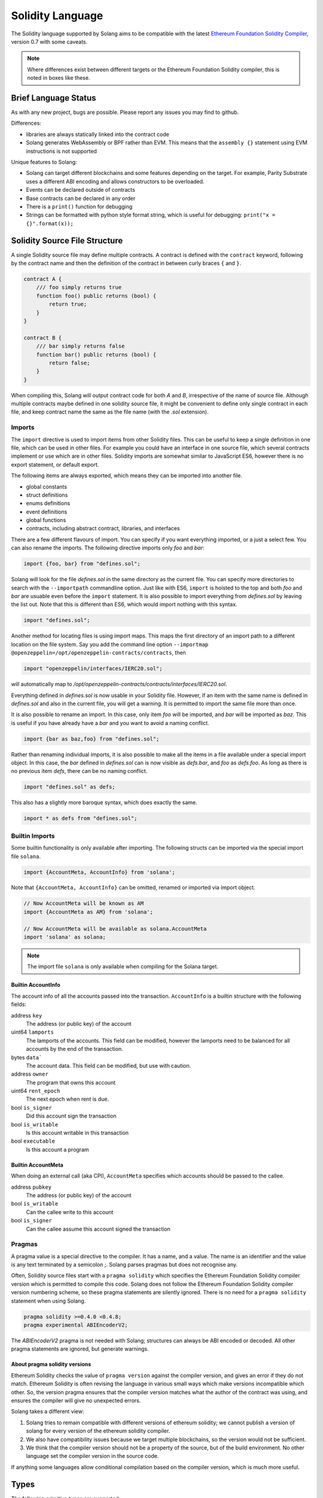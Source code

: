 .. _language:

Solidity Language
=================

The Solidity language supported by Solang aims to be compatible with the latest
`Ethereum Foundation Solidity Compiler <https://github.com/ethereum/solidity/>`_,
version 0.7 with some caveats.

.. note::

  Where differences exist between different targets or the Ethereum Foundation Solidity
  compiler, this is noted in boxes like these.

Brief Language Status
---------------------

As with any new project, bugs are possible. Please report any issues you may find to github.

Differences:

- libraries are always statically linked into the contract code
- Solang generates WebAssembly or BPF rather than EVM. This means that the ``assembly {}``
  statement using EVM instructions is not supported

Unique features to Solang:

- Solang can target different blockchains and some features depending on the target.
  For example, Parity Substrate uses a different ABI encoding and allows constructors
  to be overloaded.
- Events can be declared outside of contracts
- Base contracts can be declared in any order
- There is a ``print()`` function for debugging
- Strings can be formatted with python style format string, which is useful for debugging: ``print("x = {}".format(x));``

Solidity Source File Structure
------------------------------

A single Solidity source file may define multiple contracts. A contract is defined
with the ``contract`` keyword, following by the contract name and then the definition
of the contract in between curly braces ``{`` and ``}``.

.. code-block:: javascript

    contract A {
        /// foo simply returns true
        function foo() public returns (bool) {
            return true;
        }
    }

    contract B {
        /// bar simply returns false
        function bar() public returns (bool) {
            return false;
        }
    }

When compiling this, Solang will output contract code for both `A` and `B`, irrespective of
the name of source file. Although multiple contracts maybe defined in one solidity source
file, it might be convenient to define only single contract in each file, and keep contract
name the same as the file name (with the `.sol` extension).

Imports
_______

The ``import`` directive is used to import items from other Solidity files. This can be useful to
keep a single definition in one file, which can be used in other files. For example
you could have an interface in one source file, which several contracts implement or use
which are in other files. Solidity imports are somewhat similar to JavaScript ES6, however
there is no export statement, or default export.

The following items are always exported, which means they can be imported into
another file.

- global constants
- struct definitions
- enums definitions
- event definitions
- global functions
- contracts, including abstract contract, libraries, and interfaces

There are a few different flavours of import. You can specify if you want everything imported,
or a just a select few. You can also rename the imports. The following directive imports only
`foo` and `bar`:

.. code-block:: javascript

    import {foo, bar} from "defines.sol";

Solang will look for the file `defines.sol` in the same directory as the current file. You can specify
more directories to search with the ``--importpath`` commandline option.
Just like with ES6, ``import`` is hoisted to the top and both `foo` and `bar` are usuable
even before the ``import`` statement. It is also possible to import everything from
`defines.sol` by leaving the list out. Note that this is different than ES6, which would import nothing
with this syntax.

.. code-block:: javascript

    import "defines.sol";

Another method for locating files is using import maps. This maps the first directory
of an import path to a different location on the file system. Say you add
the command line option ``--importmap @openzeppelin=/opt/openzeppelin-contracts/contracts``, then

.. code-block:: javascript

    import "openzeppelin/interfaces/IERC20.sol";

will automatically map to `/opt/openzeppelin-contracts/contracts/interfaces/IERC20.sol`.

Everything defined in `defines.sol` is now usable in your Solidity file. However, if an item with the
same name is defined in `defines.sol` and also in the current file, you will get a warning. It is
permitted to import the same file more than once.

It is also possible to rename an import. In this case, only item `foo` will be imported, and `bar`
will be imported as `baz`. This is useful if you have already have a `bar` and you want to avoid
a naming conflict.

.. code-block:: javascript

    import {bar as baz,foo} from "defines.sol";

Rather than renaming individual imports, it is also possible to make all the items in a file
available under a special import object. In this case, the `bar` defined in `defines.sol` can is
now visible as `defs.bar`, and `foo` as `defs.foo`. As long as there is no previous item `defs`,
there can be no naming conflict.

.. code-block:: javascript

    import "defines.sol" as defs;

This also has a slightly more baroque syntax, which does exactly the same.

.. code-block:: javascript

    import * as defs from "defines.sol";

Builtin Imports
_______________

Some builtin functionality is only available after importing. The following structs
can be imported via the special import file ``solana``.

.. code-block:: javascript

    import {AccountMeta, AccountInfo} from 'solana';

Note that ``{AccountMeta, AccountInfo}`` can be omitted, renamed or imported via
import object.

.. code-block:: javascript

    // Now AccountMeta will be known as AM
    import {AccountMeta as AM} from 'solana';

    // Now AccountMeta will be available as solana.AccountMeta
    import 'solana' as solana;

.. note::

    The import file ``solana`` is only available when compiling for the Solana
    target.

.. _account_info:

Builtin AccountInfo
+++++++++++++++++++

The account info of all the accounts passed into the transaction. ``AccountInfo`` is a builtin
structure with the following fields:

address ``key``
    The address (or public key) of the account

uint64 ``lamports``
    The lamports of the accounts. This field can be modified, however the lamports need to be
    balanced for all accounts by the end of the transaction.

bytes ``data```
    The account data. This field can be modified, but use with caution.

address ``owner``
    The program that owns this account

uint64 ``rent_epoch``
    The next epoch when rent is due.

bool ``is_signer``
    Did this account sign the transaction

bool ``is_writable``
    Is this account writable in this transaction

bool ``executable``
    Is this account a program

.. _account_meta:

Builtin AccountMeta
+++++++++++++++++++

When doing an external call (aka CPI), ``AccountMeta`` specifies which accounts
should be passed to the callee.

address ``pubkey``
    The address (or public key) of the account

bool ``is_writable``
    Can the callee write to this account

bool ``is_signer``
    Can the callee assume this account signed the transaction


Pragmas
_______

A pragma value is a special directive to the compiler. It has a name, and a value. The name
is an identifier and the value is any text terminated by a semicolon `;`. Solang parses
pragmas but does not recognise any.

Often, Solidity source files start with a ``pragma solidity`` which specifies the Ethereum
Foundation Solidity compiler version which is permitted to compile this code. Solang does
not follow the Ethereum Foundation Solidity compiler version numbering scheme, so these
pragma statements are silently ignored. There is no need for a ``pragma solidity`` statement
when using Solang.

.. code-block:: javascript

    pragma solidity >=0.4.0 <0.4.8;
    pragma experimental ABIEncoderV2;

The `ABIEncoderV2` pragma is not needed with Solang; structures can always be ABI encoded or
decoded. All other pragma statements are ignored, but generate warnings.

About pragma solidity versions
++++++++++++++++++++++++++++++

Ethereum Solidity checks the value of ``pragma version`` against the compiler version, and
gives an error if they do not match. Ethereum Solidity is often revising the language
in various small ways which make versions incompatible which other. So, the
version pragma ensures that the compiler version matches what the author of the
contract was using, and ensures the compiler will give no unexpected errors.

Solang takes a different view:

#. Solang tries to remain compatible with different versions of ethereum solidity;
   we cannot publish a version of solang for every version of the ethereum solidity
   compiler.
#. We also have compatibility issues because we target multiple blockchains, so
   the version would not be sufficient.
#. We think that the compiler version should not be a property of the source,
   but of the build environment. No other language set the compiler version in
   the source code.

If anything some languages allow conditional compilation based on the compiler
version, which is much more useful.

Types
-----

The following primitive types are supported.

Boolean Type
____________

``bool``
  This represents a single value which can be either ``true`` or ``false``.

Integer Types
_____________

``uint``
  This represents a single unsigned integer of 256 bits wide. Values can be for example
  ``0``, ``102``, ``0xdeadcafe``, or ``1000_000_000_000_000``.

``uint64``, ``uint32``, ``uint16``, ``uint8``
  These represent shorter single unsigned integers of the given width. These widths are
  most efficient and should be used whenever possible.

``uintN``
  These represent shorter single unsigned integers of width ``N``. ``N`` can be anything
  between 8 and 256 bits and a multiple of 8, e.g. ``uint24``.

``int``
  This represents a single signed integer of 256 bits wide. Values can be for example
  ``-102``, ``0``, ``102`` or ``-0xdead_cafe``.

``int64``, ``int32``, ``int16``, ``int8``
  These represent shorter single signed integers of the given width. These widths are
  most efficient and should be used whenever possible.

``intN``
  These represent shorter single signed integers of width ``N``. ``N`` can be anything
  between 8 and 256 bits and a multiple of 8, e.g. ``int128``.

Underscores ``_`` are allowed in numbers, as long as the number does not start with
an underscore.  ``1_000`` is allowed but ``_1000`` is not. Similarly
``0xffff_0000`` is fine, but ``0x_f`` is not.

Scientific notation is supported, e.g. ``1e6`` is one million. Only integer values
are supported.

Assigning values which cannot fit into the type gives a compiler error. For example::

    uint8 foo = 300;

The largest value an ``uint8`` can hold is (2 :superscript:`8`) - 1 = 255. So, the compiler says:

.. code-block:: none

    literal 300 is too large to fit into type ‘uint8’

.. tip::

  When using integers, whenever possible use the ``int64``, ``int32`` or ``uint64``,
  ``uint32`` types.

  The Solidity language has its origins for the Ethereum Virtual Machine (EVM), which has
  support for 256 bit arithmetic. Most common CPUs like x86_64 do not implement arithmetic
  for such large types, and any EVM virtual machine implementation has to do bigint
  calculations, which are expensive.

  WebAssembly or BPF do not support this. As a result that Solang has to emulate larger types with
  many instructions, resulting in larger contract code and higher gas cost.

Fixed Length byte arrays
________________________

Solidity has a primitive type unique to the language. It is a fixed-length byte array of 1 to 32
bytes, declared with *bytes* followed by the array length, for example:
``bytes32``, ``bytes24``, ``bytes8``, or ``bytes1``. ``byte`` is an alias for ``byte1``, so
``byte`` is an array of 1 element. The arrays can be initialized with either a hex string ``hex"414243"``,
or a text string ``"ABC"``, or a hex value ``0x414243``.

.. code-block:: javascript

  bytes4 foo = "ABCD";
  bytes4 bar = hex"41_42_43_44";

The ascii value for ``A`` is 41 in hexadecimal. So, in this case, foo and bar
are initialized to the same value. Underscores are allowed in hex strings; they exist to aid
readability. If the string is shorter than the type, it is padded with zeros. For example:

.. code-block:: javascript

  bytes6 foo = "AB" "CD";
  bytes5 bar = hex"41";

String literals can be concatenated like they can in C or C++. Here the types are longer than
the initializers; this means they are padded at the end with zeros. foo will contain the following
bytes in hexadecimal ``41 42 43 44 00 00`` and bar will be ``41 00 00 00 00``.

These types can be used with all the bitwise operators, ``~``, ``|``, ``&``, ``^``, ``<<``, and
``>>``. When these operators are used, the type behaves like an unsigned integer type. In this case
think the type not as an array but as a long number. For example, it is possible to shift by one bit:

.. code-block:: javascript

  bytes2 foo = hex"0101" << 1;
  // foo is 02 02

Since this is an array type, it is possible to read array elements too. They are indexed from zero.
It is not permitted to set array elements; the value of a bytesN type can only be changed
by setting the entire array value.

.. code-block:: javascript

  bytes6 wake_code = "heotymeo";
  bytes1 second_letter = wake_code[1]; // second_letter is "e"

The length can be read using the ``.length`` member variable. Since this is a fixed size array, this
is always the length of the type itself.

.. code-block:: javascript

  bytes32 hash;
  assert(hash.length == 32);
  byte b;
  assert(b.length == 1);

Address and Address Payable Type
________________________________

The ``address`` type holds the address of an account. The length of an ``address`` type depends on
the target being compiled for. On ewasm, an address is 20 bytes. Solana and Substrate have an address
length of 32 bytes. The format of an address literal depends on what target you are building for. On ewasm,
ethereum addresses can be specified with a particular hexadecimal number.

.. code-block:: javascript

  address foo = 0xE9430d8C01C4E4Bb33E44fd7748942085D82fC91;

The hexadecimal string should be 40 hexadecimal characters, and not contain any underscores.
The capitalization, i.e. whether ``a`` to ``f`` values are capitalized, is important.
It is defined in
`EIP-55 <https://github.com/ethereum/EIPs/blob/master/EIPS/eip-55.md>`_. For example,
when compiling:

.. code-block:: javascript

  address foo = 0xe9430d8C01C4E4Bb33E44fd7748942085D82fC91;

Since the hexadecimal string is 40 characters without underscores, and the string does
not match the EIP-55 encoding, the compiler will refused to compile this. To make this
a regular hexadecimal number, not an address literal, add some leading zeros or some underscores.
In order to fix the address literal, copy the address literal from the compiler error message:

.. code-block:: none

  error: address literal has incorrect checksum, expected ‘0xE9430d8C01C4E4Bb33E44fd7748942085D82fC91’

Substrate or Solana addresses are base58 encoded, not hexadecimal. An address literal can be specified with
the special syntax ``address"<account>"``.

.. code-block:: javascript

    address foo = address"5GBWmgdFAMqm8ZgAHGobqDqX6tjLxJhv53ygjNtaaAn3sjeZ";

An address can be payable or not. An payable address can used with the
:ref:`.send() and .transfer() functions <send_transfer>`, and
:ref:`selfdestruct` function. A non-payable address or contract can be cast to an ``address payable``
using the ``payable()`` cast, like so:

.. code-block:: javascript

    address payable addr = payable(this);

``address`` cannot be used in any arithmetic or bitwise operations. However, it can be cast to and from
bytes types and integer types. The ``==`` and ``!=`` operators work for comparing two address types.

.. code-block:: javascript

  address foo = address(0);

.. note::
    The type name ``address payable`` cannot be used as a cast in the Ethereum Foundation Solidity compiler,
    and the cast should be declared ``payable`` instead. This is
    `apparently due to a limitation in their parser <https://github.com/ethereum/solidity/pull/4926#discussion_r216586365>`_.
    Solang's generated parser has no such limitation and allows ``address payable`` to be used as a cast,
    but allows ``payable`` to be used as a cast well, for compatibility reasons.

.. note::

    Substrate can be compiled with a different type for Address. If your substrate has a different
    length for address, you can specify ``--address-length`` on the command line.

Enums
_____

Solidity enums types need to have a definition which lists the possible values it can hold. An enum
has a type name, and a list of unique values. Enum types can used in public functions, but the value
is represented as a ``uint8`` in the ABI. Enum are limited to 256 values.

.. code-block:: javascript

  contract enum_example {
      enum Weekday { Monday, Tuesday, Wednesday, Thursday, Friday, Saturday, Sunday }

      function is_weekend(Weekday day) public pure returns (bool) {
          return (day == Weekday.Saturday || day == Weekday.Sunday);
      }
  }

An enum can be converted to and from integer, but this requires an explicit cast. The value of an enum
is numbered from 0, like in C and Rust.

If enum is declared in another contract, the type can be refered to with `contractname.typename`. The
individual enum values are `contractname.typename.value`. The enum declaration does not have to appear
in a contract, in which case it can be used without the contract name prefix.

.. code-block:: javascript

    enum planets { Mercury, Venus, Earth, Mars, Jupiter, Saturn, Uranus, Neptune }

    contract timeofday {
        enum time { Night, Day, Dawn, Dusk }
    }

    contract stargazing {
        function look_for(timeofday.time when) public returns (planets[]) {
            if (when == timeofday.time.Dawn || when == timeofday.time.Dusk) {
                planets[] x = new planets[](2);
                x[0] = planets.Mercury;
                x[1] = planets.Venus;
                return x;
            } else if (when == timeofday.time.Night) {
                planets[] x = new planets[](5);
                x[0] = planets.Mars;
                x[1] = planets.Jupiter;
                x[2] = planets.Saturn;
                x[3] = planets.Uranus;
                x[4] = planets.Neptune;
                return x;
            } else {
                planets[] x = new planets[](1);
                x[0] = planets.Earth;
                return x;
            }
        }
    }

Struct Type
___________

A struct is composite type of several other types. This is used to group related items together.

.. code-block:: javascript

  contract deck {
      enum suit { club, diamonds, hearts, spades }
      enum value { two, three, four, five, six, seven, eight, nine, ten, jack, queen, king, ace }
      struct card {
          value v;
          suit s;
      }

      function score(card c) public returns (uint32 score) {
          if (c.s == suit.hearts) {
              if (c.v == value.ace) {
                  score = 14;
              }
              if (c.v == value.king) {
                  score = 13;
              }
              if (c.v == value.queen) {
                  score = 12;
              }
              if (c.v == value.jack) {
                  score = 11;
              }
          }
          // all others score 0
      }
  }

A struct has one or more fields, each with a unique name. Structs can be function arguments and return
values. Structs can contain other structs. There is a struct literal syntax to create a struct with
all the fields set.

.. code-block:: javascript

  contract deck {
      enum suit { club, diamonds, hearts, spades }
      enum value { two, three, four, five, six, seven, eight, nine, ten, jack, queen, king, ace }
      struct card {
          value v;
          suit s;
      }

      card card1 = card(value.two, suit.club);
      card card2 = card({s: suit.club, v: value.two});

      // This function does a lot of copying
      function set_card1(card c) public returns (card previous) {
          previous = card1;
          card1 = c;
      }
  }

The two contract storage variables ``card1`` and ``card2`` have initializers using struct literals. Struct
literals can either set fields by their position, or field name. In either syntax, all the fields must
be specified. When specifying structs fields by position, the order of the fields must match with the
struct definition. When fields are specified by name, the order is not important.

Struct definitions from other contracts can be used, by referring to them with the `contractname.`
prefix. Struct definitions can appear outside of contract definitions, in which case they can be used
in any contract without the prefix.

.. code-block:: javascript

    struct user {
        string name;
        bool active;
    }

    contract auth {
        function authenticate(string name, db.users storage users) public returns (bool) {
            // ...
        }
    }

    contract db {
        struct users {
            user[] field1;
            int32 count;
        }
    }

The `users` struct contains an array of `user`, which is another struct. The `users` struct is
defined in contract `db`, and can be used in another contract with the type name `db.users`. Astute
readers may have noticed that the `db.users` struct is used before it is declared. In Solidity,
types can be always be used before their declaration, or before they are imported.

Structs can be contract storage variables. Structs in contract storage can be assigned to structs
in memory and vice versa, like in the *set_card1()* function. Copying structs between storage
and memory is expensive; code has to be generated for each field and executed.

- The function argument ``c`` has to ABI decoded (1 copy + decoding overhead)
- The ``card1`` has to load from contract storage (1 copy + contract storage overhead)
- The ``c`` has to be stored into contract storage (1 copy + contract storage overhead)
- The ``previous`` struct has to ABI encoded (1 copy + encoding overhead)

Note that struct variables are references. When contract struct variables or normal struct variables
are passed around, just the memory address or storage slot is passed around internally. This makes
it very cheap, but it does mean that if a called function modifies the struct, then this is
visible in the caller as well.

.. code-block:: javascript

  contract foo {
      struct bar {
          bytes32 f1;
          bytes32 f2;
          bytes32 f3;
          bytes32 f4;
      }

      function f(bar b) public {
          b.f4 = "foobar";
      }

      function example() public {
          bar bar1;

          // bar1 is passed by reference; just its pointer is passed
          f(bar1);

          assert(bar1.f4 == "foobar");
      }
  }

.. note::

  In the Ethereum Foundation Solidity compiler, you need to add ``pragma experimental ABIEncoderV2;``
  to use structs as return values or function arguments in public functions. The default ABI encoder
  of Solang can handle structs, so there is no need for this pragma. The Solang compiler ignores
  this pragma if present.

Fixed Length Arrays
___________________

Arrays can be declared by adding [length] to the type name, where length is a
constant expression. Any type can be made into an array, including arrays themselves (also
known as arrays of arrays). For example:

.. code-block:: javascript

    contract foo {
        /// In a vote with 11 voters, do the ayes have it?
        function f(bool[11] votes) public pure returns (bool) {
            uint32 i;
            uint32 ayes = 0;

            for (i=0; i<votes.length; i++) {
                if (votes[i]) {
                    ayes += 1;
                }
            }

            // votes.length is odd; integer truncation means that 11 / 2 = 5
            return ayes > votes.length / 2;
        }
    }

Note the length of the array can be read with the ``.length`` member. The length is readonly.
Arrays can be initialized with an array literal. For example:

.. code-block:: javascript

    contract primes {
        function primenumber(uint32 n) public pure returns (uint64) {
            uint64[10] primes = [ 2, 3, 5, 7, 11, 13, 17, 19, 23, 29 ];

            return primes[n];
        }
    }

Any array subscript which is out of bounds (either an negative array index, or an index past the
last element) will cause a runtime exception. In this example, calling ``primenumber(10)`` will
fail; the first prime number is indexed by 0, and the last by 9.

Arrays are passed by reference. If you modify the array in another function, those changes will
be reflected in the current function. For example:

.. code-block:: javascript

    contract reference {
        function set_2(int8[4] a) pure private {
            a[2] = 102;
        }

        function foo() private {
            int8[4] val = [ int8(1), 2, 3, 4 ];

            set_2(val);

            // val was passed by reference, so was modified
            assert(val[2] == 102);
        }
    }

.. note::

  In Solidity, an fixed array of 32 bytes (or smaller) can be declared as ``bytes32`` or
  ``uint8[32]``. In the Ethereum ABI encoding, an ``int8[32]`` is encoded using
  32 × 32 = 1024 bytes. This is because the Ethereum ABI encoding pads each primitive to
  32 bytes. However, since ``bytes32`` is a primitive in itself, this will only be 32
  bytes when ABI encoded.

  In Substrate, the `SCALE <https://substrate.dev/docs/en/knowledgebase/advanced/codec>`_
  encoding uses 32 bytes for both types.

Dynamic Length Arrays
_____________________

Dynamic length arrays are useful for when you do not know in advance how long your arrays
will need to be. They are declared by adding ``[]`` to your type. How they can be used depends
on whether they are contract storage variables or stored in memory.

Memory dynamic arrays must be allocated with ``new`` before they can be used. The ``new``
expression requires a single unsigned integer argument. The length can be read using
``length`` member variable. Once created, the length of the array cannot be changed.

.. code-block:: javascript

    contract dynamicarray {
        function test(uint32 size) public {
            int64[] memory a = new int64[](size);

            for (uint32 i = 0; i < size; i++) {
                a[i] = 1 << i;
            }

            assert(a.length == size);
        }
    }


.. note::

    There is experimental support for `push()` and `pop()` on memory arrays.

Storage dynamic memory arrays do not have to be allocated. By default, they have a
length of zero and elements can be added and removed using the ``push()`` and ``pop()``
methods.

.. code-block:: javascript

    contract s {
        int64[] a;

        function test() public {
            // push takes a single argument with the item to be added
            a.push(128);
            // push with no arguments adds 0
            a.push();
            // now we have two elements in our array, 128 and 0
            assert(a.length == 2);
            a[0] |= 64;
            // pop removes the last element
            a.pop();
            // you can assign the return value of pop
            int64 v = a.pop();
            assert(v == 192);
        }
    }

Calling the method ``pop()`` on an empty array is an error and contract execution will abort,
just like when you access an element beyond the end of an array.

``push()`` without any arguments returns a storage reference. This is only available for types
that support storage references (see below).

.. code-block:: javascript

    contract example {
        struct user {
            address who;
            uint32 hitcount;
        }
        s[] foo;

        function test() public {
            // foo.push() creates an empty entry and returns a reference to it
            user storage x = foo.push();

            x.who = address(1);
            x.hitcount = 1;
        }
    }

Depending on the array element, ``pop()`` can be costly. It has to first copy the element to
memory, and then clear storage.

String
______

Strings can be initialized with a string literal or a hex literal. Strings can be concatenated and
compared, and formatted using `.format()`; no other operations are allowed on strings.

.. code-block:: javascript

    contract example {
        function test1(string s) public returns (bool) {
            string str = "Hello, " + s + "!";

            return (str == "Hello, World!");
        }

        function test2(string s, int64 n) public returns (string res) {
            res = "Hello, {}! #{}".format(s, n);
        }
    }

Strings can be cast to `bytes`. This cast has no runtime cost, since both types use
the same underlying data structure.

.. note::

    The Ethereum Foundation Solidity compiler does not allow unicode characters in string literals,
    unless it is prefixed with unicode, e.g. ``unicode"€"`` . For compatibility, Solang also
    accepts the unicode prefix. Solang always allows unicode characters in strings.

Dynamic Length Bytes
____________________

The ``bytes`` datatype is a dynamic length array of bytes. It can be created with
the ``new`` operator, or from an string or hex initializer. Unlike the ``string`` type,
it is possible to index the ``bytes`` datatype like an array.

.. code-block:: javascript

    contract b {
        function test() public {
            bytes a = hex"0000_00fa";
            bytes b = new bytes(4);

            b[3] = hex"fa";

            assert(a == b);
        }
    }

If the ``bytes`` variable is a storage variable, there is a ``push()`` and ``pop()``
method available to add and remove bytes from the array. Array elements in a
memory ``bytes`` can be modified, but no elements can be removed or added, in other
words, ``push()`` and ``pop()`` are not available when ``bytes`` is stored in memory.

A ``string`` type can be cast to ``bytes``. This way, the string can be modified or
characters can be read. Note this will access the string by byte, not character, so
any non-ascii characters will need special handling.

An dynamic array of bytes can use the type ``bytes`` or ``byte[]``. The latter
stores each byte in an individual storage slot, while the former stores the
entire string in a single storage slot, when possible. Additionally a ``string``
can be cast to ``bytes`` but not to ``byte[]``.

Mappings
________

Mappings are a dictionary type, or associative arrays. Mappings have a number of
limitations:

- it has to be in contract storage, not memory
- they are not iterable
- the key cannot be a ``struct``, array, or another mapping.

Mappings are declared with ``mapping(keytype => valuetype)``, for example:

.. code-block:: javascript

    contract b {
        struct user {
            bool exists;
            address addr;
        }
        mapping(string => user) users;

        function add(string name, address addr) public {
            // assigning to a storage variable creates a reference
            user storage s = users[name];

            s.exists = true;
            s.addr = addr;
        }

        function get(string name) public view returns (bool, address) {
            // assigning to a memory variable creates a copy
            user s = users[name];

            return (s.exists, s.addr);
        }

        function rm(string name) public {
            delete users[name];
        }
    }

.. tip::

  When assigning multiple members in a struct in a mapping, it is better to create
  a storage variable as a reference to the struct, and then assign to the reference.
  The add() function above could have been written as:

  .. code-block:: javascript

    function add(string name, address addr) public {
        s[name].exists = true;
        s[name].addr = addr;
    }

  Here the storage slot for struct is calculated twice, which includes an expensive
  keccak256 calculation.

If you access a non-existing field on a mapping, all the fields will read as zero. So, it
is common practise to have a boolean field called ``exists``. Since mappings are not iterable,
it is not possible to do a ``delete`` on an mapping, but an entry can be deleted.

.. note::

  Solidity takes the keccak 256 hash of the key and the storage slot, and simply uses that
  to find the entry. There are no hash collision chains. This scheme is simple and avoids
  `"hash flooding" <https://www.securityweek.com/hash-table-collision-attacks-could-trigger-ddos-massive-scale>`_
  attacks where the attacker chooses data which hashes to the same hash
  collision chain, making the hash table very slow; it will behave like a linked list.

  In order to implement mappings in memory, a new scheme must be found which avoids this
  attack. Usually this is done with `SipHash <https://en.wikipedia.org/wiki/SipHash>`_, but
  this cannot be used in smart contracts since there is no place to store secrets. Collision
  chains are needed since memory has a much smaller address space than the 256 bit storage
  slots.

  Any suggestions for solving this are very welcome!

Contract Types
______________

In Solidity, other smart contracts can be called and created. So, there is a type to hold the
address of a contract. This is in fact simply the address of the contract, with some syntax
sugar for calling functions it.

A contract can be created with the new statement, followed by the name of the contract. The
arguments to the constructor must be provided.

.. code-block:: javascript

    contract child {
        function announce() public {
            print("Greetings from child contract");
        }
    }

    contract creator {
        function test() public {
            child c = new child();

            c.announce();
        }
    }

Since child does not have a constructor, no arguments are needed for the new statement. The variable
`c` of the contract `child` type, which simply holds its address. Functions can be called on
this type. The contract type can be cast to and from address, provided an explicit cast is used.

The expression ``this`` evaluates to the current contract, which can be cast to ``address`` or
``address payable``.

.. code-block:: javascript

    contract example {
        function get_address() public returns (address) {
            return address(this);
        }
    }

Function Types
______________

Function types are references to functions. You can use function types to pass functions
for callbacks, for example. Function types come in two flavours, ``internal`` and ``external``.
An internal function is a reference to a function in the same contract or one of its base contracts.
An external function is a reference to a public or external function on any contract.

When declaring a function type, you must specify the parameters types, return types, mutability,
and whether it is external or internal. The parameters or return types cannot have names.

.. code-block:: javascript

    contract ft {
        function test() public {
            // reference to an internal function with two argments, returning bool
            // with the default mutability (i.e. cannot be payable)
            function(int32, bool) internal returns (bool) x;

            // the local function func1 can be assigned to this type; mutability
            // can be more restrictive than the type.
            x = func1;

            // now you can call func1 via the x
            bool res = x(102, false);

            // reference to an internal function with no return values, must be pure
            function(int32 arg1, bool arg2) internal pure y;

            // Does not compile: wrong number of return types and mutability
            // is not compatible.
            y = func1;
        }

        function func1(int32 arg, bool arg2) view internal returns (bool) {
            return false;
        }
    }

If the ``internal`` or ``external`` keyword is omitted, the type defaults to internal.

Just like any other type, a function type can be a function argument, function return type, or a
contract storage variable. Internal function types cannot be used in public functions parameters or
return types.

An external function type is a reference to a function in a particular contract. It stores the address of
the contract, and the function selector. An internal function type only stores the function reference. When
assigning a value to an external function selector, the contract and function must be specified, by using
a function on particular contract instance.

.. code-block:: javascript

    contract ft {
        function test(paffling p) public {
            // this.callback can be used as an external function type value
            p.set_callback(this.callback);
        }

        function callback(int32 count, string foo) public {
            // ...
        }
    }

    contract paffling {
        // the first visibility "external" is for the function type, the second "internal" is
        // for the callback variables
        function(int32, string) external internal callback;

        function set_callback(function(int32, string) external c) public {
            callback = c;
        }

        function piffle() public {
            callback(1, "paffled");
        }
    }


Storage References
__________________

Parameters, return types, and variables can be declared storage references by adding
``storage`` after the type name. This means that the variable holds a references to a
particular contract storage variable.

.. code-block:: javascript

    contract felix {
        enum Felines { None, Lynx, Felis, Puma, Catopuma };
        Felines[100] group_a;
        Felines[100] group_b;


        function count_pumas(Felines[100] storage cats) private returns (uint32)
    {
            uint32 count = 0;
            uint32 i = 0;

            for (i = 0; i < cats.length; i++) {
                if (cats[i] == Felines.Puma) {
                    ++count;
                }
            }

            return count;
        }

        function all_pumas() public returns (uint32) {
            Felines[100] storage ref = group_a;

            uint32 total = count_pumas(ref);

            ref = group_b;

            total += count_pumas(ref);

            return total;
        }
    }

Functions which have either storage parameter or return types cannot be public; when a function
is called via the ABI encoder/decoder, it is not possible to pass references, just values.
However it is possible to use storage reference variables in public functions, as
demonstrated in function all_pumas().

User Defined Types
__________________

A user defined type is a new type which simply wraps an existing primitive type. First, a new type
is declared with the ``type`` syntax. The name of the type can now be used anywhere where a type
is used, for example in function arguments or return values.

.. code-block:: javascript

    type Value is uint128;

    function inc_and_wrap(int128 v) returns (Value) {
        return Value.wrap(v + 1);
    }

    function dec_and_unwrap(Value v) returns (uint128) {
        return Value.unwrap(v) - 1;
    }

Note that the wrapped value ``Value v`` cannot be used in any type of arithmetic or comparision. It needs to
be unwrapped before it can be used.

Expressions
-----------

Solidity resembles the C family of languages. Expressions can use the following operators.

Arithmetic operators
____________________

The binary operators ``-``, ``+``, ``*``, ``/``, ``%``, and ``**`` are supported, and also
in the assignment form ``-=``, ``+=``, ``*=``, ``/=``, and ``%=``. There is a
unary operator ``-``.

.. code-block:: javascript

 	uint32 fahrenheit = celcius * 9 / 5 + 32;

Parentheses can be used too, of course:

.. code-block:: javascript

 	uint32 celcius = (fahrenheit - 32) * 5 / 9;

Operators can also come in the assignment form.

.. code-block:: javascript

 	balance += 10;

The exponation (or power) can be used to multiply a number N times by itself, i.e.
x :superscript:`y`. This can only be done for unsigned types.

.. code-block:: javascript

  uint64 thousand = 1000;
  uint64 billion = thousand ** 3;

Overflow checking is limited to types of 64 bits and smaller, if the `--math-overflow` command
line argument is specified. No overflow checking is generated in `unchecked` blocks, like so:

.. code-block:: javascript

    contract foo {
        function f(int64 n) public {
            unchecked {
                int64 j = n - 1;
            }
        }
    }

.. warning::

  Overflow checking for types larger than ``int64`` (e.g. ``uint128``) is not implemented yet.

Bitwise operators
_________________

The ``|``, ``&``, ``^`` are supported, as are the shift operators ``<<``
and ``>>``. These are also available in the assignment form ``|=``, ``&=``,
``^=``, ``<<=``, and ``>>=``. Lastly there is a unary operator ``~`` to
invert all the bits in a value.

Logical operators
_________________

The logical operators ``||``, ``&&``, and ``!`` are supported. The ``||`` and ``&&``
short-circuit. For example:

.. code-block:: javascript

  bool foo = x > 0 || bar();

bar() will not be called if the left hand expression evaluates to true, i.e. x is greater
than 0. If x is 0, then bar() will be called and the result of the ``||`` will be
the return value of bar(). Similarly, the right hand expressions of ``&&`` will not be
evaluated if the left hand expression evaluates to ``false``; in this case, whatever
ever the outcome of the right hand expression, the ``&&`` will result in ``false``.

.. code-block:: javascript

  bool foo = x > 0 && bar();

Now ``bar()`` will only be called if x *is* greater than 0. If x is 0 then the ``&&``
will result in false, irrespective of what bar() would return, so bar() is not
called at all. The expression elides execution of the right hand side, which is also
called *short-circuit*.


Conditional operator
____________________

The ternary conditional operator ``? :`` is supported:

.. code-block:: javascript

  uint64 abs = foo > 0 ? foo : -foo;


Comparison operators
____________________

It is also possible to compare values. For, this the ``>=``, ``>``, ``==``, ``!=``, ``<``, and ``<=``
is supported. This is useful for conditionals.


The result of a comparison operator can be assigned to a bool. For example:

.. code-block:: javascript

 	bool even = (value % 2) == 0;

It is not allowed to assign an integer to a bool; an explicit comparision is needed to turn it into
a bool.

Increment and Decrement operators
_________________________________

The post-increment and pre-increment operators are implemented like you would expect. So, ``a++``
evaluates to the value of ``a`` before incrementing, and ``++a`` evaluates to value of ``a``
after incrementing.

this
____

The keyword ``this`` evaluates to the current contract. The type of this is the type of the
current contract. It can be cast to ``address`` or ``address payable`` using a cast.

.. code-block:: javascript

    contract kadowari {
        function nomi() public {
            kadowari c = this;
            address a = address(this);
        }
    }

Function calls made via this are function calls through the external call mechanism; i.e. they
have to serialize and deserialise the arguments and have the external call overhead. In addition,
this only works with public functions.

.. code-block:: javascript

    contract kadowari {
        function nomi() public {
            this.nokogiri(102);
        }

        function nokogiri(int a) public {
            // ...
        }
    }

type(..) operators
__________________

For integer values, the minimum and maximum values the types can hold are available using the
``type(...).min`` and ``type(...).max`` operators. For unsigned integers, ``type(..).min``
will always be 0.

.. code-block:: javascript

    contract example {
        int16 stored;

        function func(int x) public {
            if (x < type(int16).min || x > type(int16).max) {
                revert("value will not fit");
            }

            stored = int16(x);
        }
    }

The `EIP-165 <https://eips.ethereum.org/EIPS/eip-165>`_ interface value can be retrieved using the
syntax ``type(...).interfaceId``. This is only permitted on interfaces. The interfaceId is simply
an bitwise XOR of all function selectors in the interface. This makes it possible to uniquely identify
an interface at runtime, which can be used to write a `supportsInterface()` function as described
in the EIP.

The contract code for a contract, i.e. the binary WebAssembly or BPF, can be retrieved using the
``type(c).creationCode`` and ``type(c).runtimeCode`` fields, as ``bytes``. In Ethereum,
the constructor code is in the ``creationCode`` WebAssembly and all the functions are in
the ``runtimeCode`` WebAssembly or BPF. Parity Substrate has a single WebAssembly code for both,
so both fields will evaluate to the same value.

.. code-block:: javascript

    contract example {
        function test() public {
            bytes runtime = type(other).runtimeCode;
        }
    }

    contract other {
        bool foo;
    }

.. note::
    ``type().creationCode`` and ``type().runtimeCode`` are compile time constants.

    It is not possible to access the code for the current contract. If this were possible,
    then the contract code would need to contain itself as a constant array, which would
    result in an contract of infinite size.

Ether and time units
____________________

Any decimal numeric literal constant can have a unit denomination. For example
``10 minutes`` will evaluate to 600, i.e. the constant will be multiplied by the
multiplier listed below. The following units are available:

=========== =========================
Unit        Multiplier

``seconds`` 1
``minutes`` 60
``hours``   3600
``days``    86400
``weeks``   604800
``wei``     1
``szabo``   1_000_000_000_000
``finney``  1_000_000_000_000_000
``ether``   1_000_000_000_000_000_000
=========== =========================

Note that ``ether``, ``wei`` and the other Ethereum currency denominations are available when not
compiling for Ethereum, but they will produce warnings.

Casting
_______

Solidity is very strict about the sign of operations, and whether an assignment can truncate a
value. You can force the compiler to accept truncations or differences in sign by adding a cast.

Some examples:

.. code-block:: javascript

  function abs(int bar) public returns (int64) {
      if (bar > 0) {
          return bar;
      } else {
          return -bar;
      }
  }

The compiler will say:

.. code-block:: none

   implicit conversion would truncate from int256 to int64

Now you can work around this by adding a cast to the argument to return ``return int64(bar);``,
however it would be much nicer if the return value matched the argument. Instead, implement
multiple overloaded abs() functions, so that there is an ``abs()`` for each type.

It is allowed to cast from a ``bytes`` type to ``int`` or ``uint`` (or vice versa), only if the length
of the type is the same. This requires an explicit cast.

.. code-block:: javascript

  bytes4 selector = "ABCD";
  uint32 selector_as_uint = uint32(selector);

If the length also needs to change, then another cast is needed to adjust the length. Truncation and
extension is different for integers and bytes types. Integers pad zeros on the left when extending,
and truncate on the right. bytes pad on right when extending, and truncate on the left. For example:

.. code-block:: javascript

  bytes4 start = "ABCD";
  uint64 start1 = uint64(uint4(start));
  // first cast to int, then extend as int: start1 = 0x41424344
  uint64 start2 = uint64(bytes8(start));
  // first extend as bytes, then cast to int: start2 = 0x4142434400000000

A similar example for truncation:

.. code-block:: javascript

  uint64 start = 0xdead_cafe;
  bytes4 start1 = bytes4(uint32(start));
  // first truncate as int, then cast: start1 = hex"cafe"
  bytes4 start2 = bytes4(bytes8(start));
  // first cast, then truncate as bytes: start2 = hex"dead"

Since ``byte`` is array of one byte, a conversion from ``byte`` to ``uint8`` requires a cast.

Statements
----------

In functions, you can declare variables in code blocks. If the name is the same as
an existing function, enum type, or another variable, then the compiler will generate a
warning as the original item is no longer accessible.

.. code-block:: javascript

  contract test {
      uint foo = 102;
      uint bar;

      function foobar() private {
          // AVOID: this shadows the contract storage variable foo
          uint foo = 5;
      }
  }

Scoping rules apply as you would expect, so if you declare a variable in a block, then it is not
accessible outside that block. For example:

.. code-block:: javascript

   function foo() public {
      // new block is introduced with { and ends with }
      {
          uint a;

          a = 102;
      }

      // ERROR: a is out of scope
      uint b = a + 5;
  }

If statement
____________

Conditional execution of a block can be achieved using an ``if (condition) { }`` statement. The
condition must evaluate to a ``bool`` value.

.. code-block:: javascript

  function foo(uint32 n) private {
      if (n > 10) {
          // do something
      }

      // ERROR: unlike C integers can not be used as a condition
      if (n) {
            // ...
      }
  }

The statements enclosed by ``{`` and ``}`` (commonly known as a *block*) are executed only if
the condition evaluates to true.

While statement
_______________

Repeated execution of a block can be achieved using ``while``. It syntax is similar to ``if``,
however the block is repeatedly executed until the condition evaluates to false.
If the condition is not true on first execution, then the loop is never executed:

.. code-block:: javascript

  function foo(uint n) private {
      while (n >= 10) {
          n -= 9;
      }
  }

It is possible to terminate execution of the while statement by using the ``break`` statement.
Execution will continue to next statement in the function. Alternatively, ``continue`` will
cease execution of the block, but repeat the loop if the condition still holds:

.. code-block:: javascript

  function foo(uint n) private {
      while (n >= 10) {
          n--;

          if (n >= 100) {
              // do not execute the if statement below, but loop again
              continue;
          }

          if (bar(n)) {
              // cease execution of this while loop and jump to the "n = 102" statement
              break;
          }
      }

      n = 102;
  }

Do While statement
__________________

A ``do { ... } while (condition);`` statement is much like the ``while (condition) { ... }`` except
that the condition is evaluated after execution the block. This means that the block is executed
at least once, which is not true for ``while`` statements:

.. code-block:: javascript

  function foo(uint n) private {
      do {
          n--;

          if (n >= 100) {
              // do not execute the if statement below, but loop again
              continue;
          }

          if (bar(n)) {
              // cease execution of this while loop and jump to the "n = 102" statement
              break;
          }
      }
      while (n > 10);

      n = 102;
  }

For statements
______________

For loops are like ``while`` loops with added syntaxic sugar. To execute a loop, we often
need to declare a loop variable, set its initial variable, have a loop condition, and then
adjust the loop variable for the next loop iteration.

For example, to loop from 0 to 1000 by steps of 100:

.. code-block:: javascript

  function foo() private {
      for (uint i = 0; i <= 1000; i += 100) {
          // ...
      }
  }

The declaration ``uint i = 0`` can be omitted if no new variable needs to be declared, and
similarly the post increment ``i += 100`` can be omitted if not necessary. The loop condition
must evaluate to a boolean, or it can be omitted completely. If it is ommited the block must
contain a ``break`` or ``return`` statement, else execution will
repeat infinitely (or until all gas is spent):

.. code-block:: javascript

  function foo(uint n) private {
      // all three omitted
      for (;;) {
          // there must be a way out
          if (n == 0) {
              break;
          }
      }
  }

.. _destructuring:

Destructuring Statement
_______________________

The destructuring statement can be used for making function calls to functions that have
multiple return values. The list can contain either:

1. The name of an existing variable. The type must match the type of the return value.
2. A new variable declaration with a type. Again, the type must match the type of the return value.
3. Empty; this return value is ignored and not accessible.

.. code-block:: javascript

    contract destructure {
        function func() internal returns (bool, int32, string) {
            return (true, 5, "abcd")
        }

        function test() public {
            string s;
            (bool b, , s) = func();
        }
    }

The right hand side may also be a list of expressions. This type can be useful for swapping
values, for example.

.. code-block:: javascript

    function test() public {
        (int32 a, int32 b, int32 c) = (1, 2, 3);

        (b, , a) = (a, 5, b);
    }

The right hand side of an destructure may contain the ternary conditional operator. The number
of elements in both sides of the conditional must match the left hand side of the destructure statement.

.. code-block:: javascript

    function test(bool cond) public {
        (int32 a, int32 b, int32 c) = cond ? (1, 2, 3) : (4, 5, 6)
    }


.. _try-catch:

Try Catch Statement
___________________

Sometimes execution gets reverted due to a ``revert()`` or ``require()``. These types of problems
usually cause the entire transaction to be aborted. However, it is possible to catch
some of these problems and continue execution.

This is only possible for contract instantiation through new, and external function calls.
An internal function cannot be called from a try catch statement. Not all problems can be handled,
for example, out of gas cannot be caught. The ``revert()`` and ``require()`` builtins may
be passed a reason code, which can be inspected using the ``catch Error(string)`` syntax.

.. code-block:: javascript

    contract aborting {
        constructor() {
            revert("bar");
        }
    }

    contract runner {
        function test() public {
            try new aborting() returns (aborting a) {
                // new succeeded; a holds the a reference to the new contract
            }
            catch Error(string x) {
                if (x == "bar") {
                    // "bar" revert or require was executed
                }
            }
            catch (bytes raw) {
                // if no error string could decoding, we end up here with the raw data
            }
        }
    }

The same statement can be used for calling external functions. The ``returns (...)``
part must match the return types for the function. If no name is provided, that
return value is not accessible.

.. code-block:: javascript

    contract aborting {
        function abort() public returns (int32, bool) {
            revert("bar");
        }
    }

    contract runner {
        function test() public {
            aborting abort = new aborting();

            try abort.abort() returns (int32 a, bool b) {
                // call succeeded; return values are in a and b
            }
            catch Error(string x) {
                if (x == "bar") {
                    // "bar" reason code was provided through revert() or require()
                }
            }
            catch (bytes raw) {
                // if no error string could decoding, we end up here with the raw data
            }
        }
    }

There is an alternate syntax which avoids the abi decoding by leaving the `catch Error(…)` out.
This might be useful when no error string is expected, and will generate shorter code.

.. code-block:: javascript

    contract aborting {
        function abort() public returns (int32, bool) {
            revert("bar");
        }
    }

    contract runner {
        function test() public {
            aborting abort = new aborting();

            try new abort.abort() returns (int32 a, bool b) {
                // call succeeded; return values are in a and b
            }
            catch (bytes raw) {
                // call failed with raw error in raw
            }
        }
    }


Functions
---------

A function can be declared inside a contract, in which case it has access to the contracts
contract storage variables, other contract functions etc. Functions can be also be declared outside
a contract.

.. code-block:: javascript

    /// get_initial_bound is called from the constructor
    function get_initial_bound() returns (uint value) {
        value = 102;
    }

    contact foo {
        uint bound = get_initial_bound();

        /** set bound for get with bound */
        function set_bound(uint _bound) public {
            bound = _bound;
        }

        /// Clamp a value within a bound.
        /// The bound can be set with set_bound().
        function get_with_bound(uint value) view public return (uint) {
            if (value < bound) {
                return value;
            } else {
                return bound;
            }
        }
    }

Function can have any number of arguments. Function arguments may have names;
if they do not have names then they cannot be used in the function body, but they will
be present in the public interface.

The return values may have names as demonstrated in the get_initial_bound() function.
When at all of the return values have a name, then the return statement is no
longer required at the end of a function body. In stead of returning the values
which are provided in the return statement, the values of the return variables at the end
of the function is returned. It is still possible to explicitly return some values
with a return statement.

Functions which are declared ``public`` will be present in the ABI and are callable
externally. If a function is declared ``private`` then it is not callable externally,
but it can be called from within the contract. If a function is defined outside a
contract, then it cannot have a visibility specifier (e.g. ``public``).

Any DocComment before a function will be include in the ABI. Currently only Substrate
supports documentation in the ABI.

Arguments passing and return values
___________________________________

Function arguments can be passed either by position or by name. When they are called
by name, arguments can be in any order. However, functions with anonymous arguments
(arguments without name) cannot be called this way.

.. code-block:: javascript

    contract foo {
        function bar(uint32 x, bool y) public returns (uint32) {
            if (y) {
                return 2;
            }

            return 3;
        }

        function test() public {
            uint32 a = bar(102, false);
            a = bar({ y: true, x: 302 });
        }
    }

If the function has a single return value, this can be assigned to a variable. If
the function has multiple return values, these can be assigned using the :ref:`destructuring`
assignment statement:

.. code-block:: javascript

    contract foo {
        function bar1(uint32 x, bool y) public returns (address, byte32) {
            return (address(3), hex"01020304");
        }

        function bar2(uint32 x, bool y) public returns (bool) {
            return !y;
        }

        function test() public {
            (address f1, bytes32 f2) = bar1(102, false);
            bool f3 = bar2({x: 255, y: true})
        }
    }

It is also possible to call functions on other contracts, which is also known as calling
external functions. The called function must be declared public.
Calling external functions requires ABI encoding the arguments, and ABI decoding the
return values. This much more costly than an internal function call.

.. code-block:: javascript

    contract foo {
        function bar1(uint32 x, bool y) public returns (address, byte32) {
            return (address(3), hex"01020304");
        }

        function bar2(uint32 x, bool y) public returns (bool) {
            return !y;
        }
    }

    contract bar {
        function test(foo f) public {
            (address f1, bytes32 f2) = f.bar1(102, false);
            bool f3 = f.bar2({x: 255, y: true})
        }
    }

The syntax for calling external call is the same as the external call, except for
that it must be done on a contract type variable. Any error in an external call can
be handled with :ref:`try-catch`.

Internal calls and externals calls
___________________________________

An internal function call is executed by the current contract. This
is much more efficient than an external call, which requires the
address of the contract to call, whose arguments must be *abi encoded* (also known
as serialization). Then, the runtime must set up the VM for the called contract
(the callee), decode the arguments, and encode return values. Lastly,
the first contract (the caller) must decode return values.

A method call done on a contract type will always be an external call.
Note that ``this`` returns the current contract, so ``this.foo()`` will do an
external call, which is much more expensive than ``foo()``.

Passing accounts with external calls on Solana
______________________________________________

The Solana runtime allows you the specify the accounts to be passed for an
external call. This is specified in an array of the struct ``AccountMeta``,
see the section on :ref:`account_meta`.

.. code-block:: javascript

    import {AccountMeta} from 'solana';

    contract SplToken {
        address constant tokenProgramId = address"TokenkegQfeZyiNwAJbNbGKPFXCWuBvf9Ss623VQ5DA";
        address constant SYSVAR_RENT_PUBKEY = address"SysvarRent111111111111111111111111111111111";

        struct InitializeMintInstruction {
            uint8 instruction;
            uint8 decimals;
            address mintAuthority;
            uint8 freezeAuthorityOption;
            address freezeAuthority;
        }

        function create_mint_with_freezeauthority(uint8 decimals, address mintAuthority, address freezeAuthority) public {
            InitializeMintInstruction instr = InitializeMintInstruction({
                instruction: 0,
                decimals: decimals,
                mintAuthority: mintAuthority,
                freezeAuthorityOption: 1,
                freezeAuthority: freezeAuthority
            });

            AccountMeta[2] metas = [
                AccountMeta({pubkey: instr.mintAuthority, is_writable: true, is_signer: false}),
                AccountMeta({pubkey: SYSVAR_RENT_PUBKEY, is_writable: false, is_signer: false})
            ];

            tokenProgramId.call{accounts: metas}(instr);
        }
    }

If ``{accounts}`` is not specified, then all account are passed.

Passing value and gas with external calls
_________________________________________

For external calls, value can be sent along with the call. The callee must be
``payable``. Likewise, a gas limit can be set.

.. code-block:: javascript

    contract foo {
        function bar() public {
            other o = new other();

            o.feh{value: 102, gas: 5000}(102);
        }
    }

    contract other {
        function feh(uint32 x) public payable {
            // ...
        }
    }

.. note::
    The gas cannot be set on Solana for external calls.


State mutability
________________

Some functions only read contract storage (also known as *state*), and others may write
contract storage. Functions that do not write state can be executed off-chain. Off-chain
execution is faster, does not require write access, and does not need any balance.

Functions that do not write state come in two flavours: ``view`` and ``pure``. ``pure``
functions may not read state, and ``view`` functions that do read state.

Functions that do write state come in two flavours: ``payable`` and non-payable, the
default. Functions that are not intended to receive any value, should not be marked
``payable``. The compiler will check that every call does not included any value, and
there are runtime checks as well, which cause the function to be reverted if value is
sent.

A constructor can be marked ``payable``, in which case value can be passed with the
constructor.

.. note::
    If value is sent to a non-payable function on Parity Substrate, the call will be
    reverted. However there is no refund performed, so value will remain with the callee.

    ``payable`` on constructors is not enforced on Parity Substrate. Funds are needed
    for storage rent and there is a minimum deposit needed for the contract. As a result,
    constructors always receive value on Parity Substrate.

Function overloading
____________________

Multiple functions with the same name can be declared, as long as the arguments are
different in at least one of two ways:

- The number of arguments must be different
- The type of at least one of the arguments is different

A function cannot be overloaded by changing the return types or number of returned
values. Here is an example of an overloaded function:

.. code-block:: javascript

  contract shape {
      int64 bar;

      function abs(int val) public returns (int) {
          if (val >= 0) {
              return val;
          } else {
              return -val;
          }
      }

      function abs(int64 val) public returns (int64) {
          if (val >= 0) {
              return val;
          } else {
              return -val;
          }
      }

      function foo(int64 x) public {
          bar = abs(x);
      }
  }

In the function foo, abs() is called with an ``int64`` so the second implementation
of the function abs() is called.

Function Modifiers
__________________

Function modifiers are used to check pre-conditions or post-conditions for a function call. First a
new modifier must be declared which looks much like a function, but uses the ``modifier``
keyword rather than ``function``.

.. code-block:: javascript

    contract example {
        address owner;

        modifier only_owner() {
            require(msg.sender == owner);
            _;
            // insert post conditions here
        }

        function foo() only_owner public {
            // ...
        }
    }

The function `foo` can only be run by the owner of the contract, else the ``require()`` in its
modifier will fail. The special symbol ``_;`` will be replaced by body of the function. In fact,
if you specify ``_;`` twice, the function will execute twice, which might not be a good idea.

A modifier cannot have visibility (e.g. ``public``) or mutability (e.g. ``view``) specified,
since a modifier is never externally callable. Modifiers can only be used by attaching them
to functions.

A modifier can have arguments, just like regular functions. Here if the price is less
than 50, `foo()` itself will never be executed, and execution will return to the caller with
nothing done since ``_;`` is not reached in the modifier and as result foo() is never
executed.

.. code-block:: javascript

    contract example {
        modifier check_price(int64 price) {
            if (price >= 50) {
                _;
            }
        }

        function foo(int64 price) check_price(price) public {
            // ...
        }
    }

Multiple modifiers can be applied to single function. The modifiers are executed in the
order of the modifiers specified on the function declaration. Execution will continue to the next modifier
when the ``_;`` is reached. In
this example, the `only_owner` modifier is run first, and if that reaches ``_;``, then
`check_price` is executed. The body of function `foo()` is only reached once `check_price()`
reaches ``_;``.

.. code-block:: javascript

    contract example {
        address owner;

        // a modifier with no arguments does not need "()" in its declaration
        modifier only_owner {
            require(msg.sender == owner);
            _;
        }

        modifier check_price(int64 price) {
            if (price >= 50) {
                _;
            }
        }

        function foo(int64 price) only_owner check_price(price) public {
            // ...
        }
    }

Modifiers can be inherited or declared ``virtual`` in a base contract and then overriden, exactly like
functions can be.

.. code-block:: javascript

    contract base {
        address owner;

        modifier only_owner {
            require(msg.sender == owner);
            _;
        }

        modifier check_price(int64 price) virtual {
            if (price >= 10) {
                _;
            }
        }
    }

    contract example is base {
        modifier check_price(int64 price) override {
            if (price >= 50) {
                _;
            }
        }

        function foo(int64 price) only_owner check_price(price) public {
            // ...
        }
    }


Calling an external function using ``call()``
_____________________________________________

If you call a function on a contract, then the function selector and any arguments
are ABI encoded for you, and any return values are decoded. Sometimes it is useful
to call a function without abi encoding the arguments.

You can call a contract directly by using the ``call()`` method on the address type.
This takes a single argument, which should be the ABI encoded arguments. The return
values are a ``boolean`` which indicates success if true, and the ABI encoded
return value in ``bytes``.

.. code-block:: javascript

    contract a {
        function test() public {
            b v = new b();

            // the following four lines are equivalent to "uint32 res = v.foo(3,5);"

            // Note that the signature is only hashed and not parsed. So, ensure that the
            // arguments are of the correct type.
            bytes data = abi.encodeWithSignature("foo(uint32,uint32)", uint32(3), uint32(5));

            (bool success, bytes rawresult) = address(v).call(data);

            assert(success == true);

            uint32 res = abi.decode(rawresult, (uint32));

            assert(res == 8);
        }
    }

    contract b {
        function foo(uint32 a, uint32 b) public returns (uint32) {
            return a + b;
        }
    }

Any value or gas limit can be specified for the external call. Note that no check is done to see
if the called function is ``payable``, since the compiler does not know what function you are
calling.

.. code-block:: javascript

    function test(address foo, bytes rawcalldata) public {
        (bool success, bytes rawresult) = foo.call{value: 102, gas: 1000}(rawcalldata);
    }

.. note::

    ewasm also supports ``staticcall()`` and ``delegatecall()`` on the address type. These
    call types are not supported on Parity Substrate.

fallback() and receive() function
_________________________________

When a function is called externally, either via an transaction or when one contract
call a function on another contract, the correct function is dispatched based on the
function selector in the raw encoded ABI call data. If there is no match, the call
reverts, unless there is a ``fallback()`` or ``receive()`` function defined.

If the call comes with value, then ``receive()`` is executed, otherwise ``fallback()``
is executed. This made clear in the declarations; ``receive()`` must be declared
``payable``, and ``fallback()`` must not be declared ``payable``. If a call is made
with value and no ``receive()`` function is defined, then the call reverts, likewise if
call is made without value and no ``fallback()`` is defined, then the call also reverts.

Both functions must be declared ``external``.

.. code-block:: javascript

    contract test {
        int32 bar;

        function foo(uint32 x) public {
            bar = x;
        }

        fallback() external {
            // execute if function selector does not match "foo(uint32)" and no value sent
        }

        receive() payable external {
            // execute if function selector does not match "foo(uint32)" and value sent
        }
    }

Constants
---------

Constants can be declared at the global level or at the contract level, just like contract
storage variables. They do not use any contract storage and cannot be modified.
The variable must have an initializer, which must be a constant expression. It is
not allowed to call functions or read variables in the initializer:

.. code-block:: javascript

    string constant greeting = "Hello, World!";

    contract ethereum {
        uint constant byzantium_block = 4_370_000;
    }


Binding methods to types with ``using``
---------------------------------------

Methods can be bound to builtin types and any user-defined types like structs
using the ``using`` syntax. This can be done either using libraries or free
standing functions.

``using`` with free standing functions
______________________________________

First, declare a function with one or more arguments. Once the function
is bound with ``using``, it can be called like a method.

.. code-block:: javascript

    function mask(uint v, uint bits) returns (uint) {
        return v & ((1 << bits) - 1);
    }

    function odd(uint v) returns (bool) {
        return (v & 1) != 0;
    }

    contract c {
        using {mask, odd} for *;

        int v;

        function set_v(int n) public {
            v = n.mask(16);
        }
    }

The ``using`` declaration can be done on file scope. In this case, the type must
be specified in place of ``*``. The first argument must match the type that is
be used in the ``using`` declaration.

If a user-defined type is used, the the ``global`` keyword can be used. This
means the ``using`` binding can be used in any file, even when the type is
imported.

.. code-block:: javascript

    struct User {
        string name;
        uint count;
    }

    function clear_count(User memory user) {
        user.count = 0;
    }

    using {clear_count} for User global;

Now even when ``User`` is imported, the clear_count() method can be used.


.. code-block:: javascript

    import {User} from "user.sol";

    contract c {
        function foo(User memory user) {
            user.clear_count();
        }
    }

``using`` with libraries
________________________

A library may be used for handling methods on a type. First, declare a library
with all the methods you want for a type, and then bind the library to the type
with ``using``.

.. code-block:: javascript

    struct User {
        string name;
        uint name;
    }

    library UserLibrary {
        function clear_count(User user) internal {
            user.count = 0;
        }

        function inc(User user) internal {
            user.count++;
        }

        function dec(User user) internal {
            require(user.count > 0);
            user.count--;
        }
    }

    using UserLibrary for User global;

Scope for ``using``
___________________

The ``using`` declaration may be scoped in various ways:

  - Globally by adding the ``global`` keyword. This means the methods are available
    in any file.
  - Per file, by omitting the ``global`` keyword
  - Per contract, by putting the ``using`` declaration in a contract definition

If the scope is per contract, then the type maybe be replaced with ``*`` and
the type from the first argument of the function will be used.

Contract Storage
----------------

Any variables declared at the contract level (so not declared in a function or constructor),
will automatically become contract storage. Contract storage is maintained on chain, so they
retain their values between calls. These are declared so:

.. code-block:: javascript

  contract hitcount {
      uint public counter = 1;

      function hit() public {
          counters++;
      }
  }

The ``counter`` is maintained for each deployed ``hitcount`` contract. When the contract is deployed,
the contract storage is set to 1. Contract storage variable do not need an initializer; when
it is not present, it is initialized to 0, or ``false`` if it is a ``bool``.

Immutable Variables
___________________

A variable can be declared `immutable`. This means that it may only be modified in a constructor,
and not in any other function or modifier.

.. code-block:: javascript

  contract foo {
      uint public immutable bar;

      constructor(int v) {
        bar = v;
      }

      function hit() public {
        // this is not permitted
        bar++;
      }
  }

This is purely a compiler syntax feature, the generated code is exactly the same.

Accessor Functions
__________________

Any contract storage variable which is declared public, automatically gets an accessor function. This
function has the same name as the variable name. So, in the example above, the value of counter can
retrieved by calling a function called ``counter``, which returns ``uint``.

If the type is either an array or a mapping, the key or array indices become arguments to the accessor
function.

.. code-block:: javascript

    contract ethereum {
        // As a public mapping,this creates accessor function called balance, which takes
        // an address as an argument, and returns an uint
        mapping(address => uint) public balances;

        // A public array takes the index as an uint argument and returns the element,
        // in this case string.
        string[] users;
    }

The accessor function may override a method on a base contract by specifying ``override``. The base function
must be virtual and have the same signature as the accessor. The ``override`` keyword only affects the
accessor function, so it can only be used in combination with public variables and cannot be used to
override a variable in the base contract.

.. code-block:: javascript

    contract foo is bar {
        int public override baz;
    }

    contract bar {
        function baz() public virtual returns (int) {
            return 512;
        }
    }


How to clear Contract Storage
_____________________________

Any contract storage variable can have its underlying contract storage cleared with the ``delete``
operator. This can be done on any type; a simple integer, an array element, or the entire
array itself. Contract storage has to be cleared slot (i.e. primitive) at a time, so if there are
many primitives, this can be costly.

.. code-block:: javascript

    contract s {
        struct user {
            address f1;
            int[] list;
        }
        user[1000] users;

        function clear() public {
            // delete has to iterate over 1000 users, and for each of those clear the
            // f1 field, read the length of the list, and iterate over each of those
            delete users;
        }
    }

Events
------

In Solidity, contracts can emit events that signal that changes have occurred. For example, a Solidity
contract could emit a `Deposit` event, or `BetPlaced` in a poker game. These events are stored
in the blockchain transaction log, so they become part of the permanent record. From Solidity's perspective,
you can emit events but you cannot access events on the chain.

Once those events are added to the chain, an off-chain application can listen for events. For example, the Web3.js
interface has a `subscribe()` function. Another is example is
`Hyperledger Burrow <https://hyperledger.github.io/burrow/#/reference/vent>`_
which has a vent command which listens to events and inserts them into a Postgres database.

An event has two parts. First, there is a limited set of topics. Usually there are no more than 3 topics,
and each of those has a fixed length of 32 bytes. They are there so that an application listening for events
can easily filter for particular types of events, without needing to do any decoding. There is also a data
section of variable length bytes, which is ABI encoded. To decode this part, the ABI for the event must be known.

From Solidity's perspective, an event has a name, and zero or more fields. The fields can either be ``indexed`` or
not. ``indexed`` fields are stored as topics, so there can only be a limited number of ``indexed`` fields. The other
fields are stored in the data section of the event. The event name does not need to be unique; just like
functions, they can be overloaded as long as the fields are of different types, or the event has
a different number of arguments.
In Parity Substrate, the topic fields are always the hash of the value of the field. Ethereum only hashes fields
which do not fit in the 32 bytes. Since a cryptographic hash is used, it is only possible to compare the topic against a
known value.

An event can be declared in a contract, or outside.

.. code-block:: javascript

    event CounterpartySigned (
        address indexed party,
        address counter_party,
        uint contract_no
    );

    contract Signer {
        funtion sign(address counter_party, uint contract_no) internal {
            emit CounterpartySigned(address(this), counter_party, contract_no);
        }
    }

Like function calls, the emit statement can have the fields specified by position, or by field name. Using
field names rather than position may be useful in case the event name is overloaded, since the field names
make it clearer which exact event is being emitted.


.. code-block:: javascript

    event UserModified(
        address user,
        string name
    ) anonymous;

    event UserModified(
        address user,
        uint64 groupid
    );

    contract user {
        function set_name(string name) public {
            emit UserModified({ user: msg.sender, name: name });
        }

        function set_groupid(uint64 id) public {
            emit UserModified({ user: msg.sender, groupid: id });
        }
    }

In the transaction log, the first topic of an event is the keccak256 hash of the signature of the
event. The signature is the event name, followed by the fields types in a comma separated list in parentheses. So
the first topic for the second UserModified event would be the keccak256 hash of ``UserModified(address,uint64)``.
You can leave this topic out by declaring the event ``anonymous``. This makes the event slightly smaller (32 bytes
less) and makes it possible to have 4 ``indexed`` fields rather than 3.


Constructors and contract instantiation
---------------------------------------

When a contract is deployed, the contract storage is initialized to the initializer values provided,
and any constructor is called. A constructor is not required for a contract. A constructor is defined
like so:

.. code-block:: javascript

  contract mycontract {
      uint foo;

      constructor(uint foo_value) {
          foo = foo_value;
      }
  }

A constructor does not have a name and may have any number of arguments. If a constructor has arguments,
then when the contract is deployed then those arguments must be supplied.

If a contract is expected to hold receive value on instantiation, the constructor should be declared ``payable``.

.. note::

  Parity Substrate allows multiple constructors to be defined, which is not true for
  ewasm. So, when building for Substrate, multiple constructors can be
  defined as long as their argument list is different (i.e. overloaded).

  When the contract is deployed in the Polkadot UI, the user can select the constructor to be used.

Instantiation using new
_______________________

Contracts can be created using the ``new`` keyword. The contract that is being created might have
constructor arguments, which need to be provided.

.. code-block:: javascript

    contact hatchling {
        string name;

        constructor(string id) {
            require(id != "", "name must be provided");
            name = id;
        }
    }

    contract adult {
        function test() public {
            hatchling h = new hatchling("luna");
        }
    }

The constructor might fail for various reasons, for example ``require()`` might fail here. This can
be handled using the :ref:`try-catch` statement, else errors cause the transaction to fail.

Sending value to the new contract
_________________________________

It is possible to send value to the new contract. This can be done with the ``{value: 500}``
syntax, like so:

.. code-block:: javascript

    contact hatchling {
        string name;

        constructor(string id) payable {
            require(id != "", "name must be provided");
            name = id;
        }
    }

    contract adult {
        function test() public {
            hatchling h = new hatchling{value: 500}("luna");
        }
    }

The constructor should be declared ``payable`` for this to work.

.. note::
    If no value is specified, then on Parity Substrate the minimum balance (also know as the
    existential deposit) is sent.

Setting the salt, gas, and space for the new contract
_____________________________________________________

.. note::
    `ewasm <https://github.com/ewasm/design/blob/master/eth_interface.md>`_ does not
    yet provide a method for setting the salt or gas for the new contract, so
    these values are ignored.

.. note::
    The gas or salt cannot be set on Solana. However, when creating a contract
    on Solana, the size of the new account can be set using `space:`.

When a new contract is created, the address for the new contract is a hash of the input
(the constructor arguments) to the new contract. So, a contract cannot be created twice
with the same input. This is why the salt is concatenated to the input. The salt is
either a random value or it can be explicitly set using the ``{salt: 2}`` syntax. A
constant will remove the need for the runtime random generation, however creating
a contract twice with the same salt and arguments will fail. The salt is of type
``uint256``.

If gas is specified, this limits the amount gas the constructor for the new contract
can use. gas is a ``uint64``.

.. code-block:: javascript

    contact hatchling {
        string name;

        constructor(string id) payable {
            require(id != "", "name must be provided");
            name = id;
        }
    }

    contract adult {
        function test() public {
            hatchling h = new hatchling{salt: 0, gas: 10000}("luna");
        }
    }

When creating contract on Solana, the size of the new account can be specified using
`space:`. By default, the new account is created with a size of 1 kilobyte (1024 bytes)
plus the size required for any fixed-size fields. When you specify space, this is
the space in addition to the fixed-size fields. So, if you specify `space: 0`, then there is
no space for any dynamicially allocated fields.

.. code-block:: javascript

    contact hatchling {
        string name;

        constructor(string id) payable {
            require(id != "", "name must be provided");
            name = id;
        }
    }

    contract adult {
        function test() public {
            hatchling h = new hatchling{space: 10240}("luna");
        }
    }


Base contracts, abstract contracts and interfaces
-------------------------------------------------

Solidity contracts support object-oriented programming. The style Solidity is somewhat similar to C++,
but there are many differences. In Solidity we are dealing with contracts, not classes.

Specifying base contracts
_________________________

To inherit from another contract, you have to specify it as a base contract. Multiple contracts can
be specified here.

.. code-block:: javascript

    contact a is b, c {
        constructor() {}
    }

    contact b {
        int foo;
        function func2() public {}
        constructor() {}
    }

    contact c {
        int bar;
        constructor() {}
        function func1() public {}
    }

In this case, contract ``a`` inherits from both ``b`` and ``c``. Both ``func1()`` and ``func2()``
are visible in contract ``a``, and will be part of its public interface if they are declared ``public`` or
``external``. In addition, the contract storage variables ``foo`` and ``bar`` are also availabe in ``a``.

Inheriting contracts is recursive; this means that if you inherit a contract, you also inherit everything
that that contract inherits. In this example, contract ``a`` inherits ``b`` directly, and inherits ``c``
through ``b``. This means that contract ``b`` also has a variable ``bar``.

.. code-block:: javascript

    contact a is b {
        constructor() {}
    }

    contact b is c {
        int foo;
        function func2() public {}
        constructor() {}
    }

    contact c {
        int bar;
        constructor() {}
        function func1() public {}
    }

Virtual Functions
_________________

When inheriting from a base contract, it is possible to override a function with a newer function with the same name.
For this to be possible, the base contract must have specified the function as ``virtual``. The
inheriting contract must then specify the same function with the same name, arguments and return values, and
add the ``override`` keyword.

.. code-block:: javascript

    contact a is b {
        function func(int a) override public returns (int) {
            return a + 11;
        }
    }

    contact b {
        function func(int a) virtual public returns (int) {
            return a + 10;
        }
    }

If the function is present in more than one base contract, the ``override`` attribute must list all the base
contracts it is overriding.

.. code-block:: javascript

    contact a is b,c {
        function func(int a) override(b,c) public returns (int) {
            return a + 11;
        }
    }

    contact b {
        function func(int a) virtual public returns (int) {
            return a + 10;
        }
    }

    contact c {
        function func(int a) virtual public returns (int) {
            return a + 5;
        }
    }

Calling function in base contract
_________________________________

When a virtual function is called, the dispatch is *virtual*. If the function being called is
overriden in another contract, then the overriding function is called. For example:


.. code-block:: javascript

    contract a is b {
        function baz() public returns (uint64) {
            return foo();
        }

        function foo() internal override returns (uint64) {
            return 2;
        }
    }

    contract a {
        function foo() internal virtual returns (uint64) {
            return 1;
        }

        function bar() internal returns (uint64) {
            // since foo() is virtual, is a virtual dispatch call
            // when foo is called and a is a base contract of b, then foo in contract b will
            // be called; foo will return 2.
            return foo();
        }

        function bar2() internal returns (uint64) {
            // this explicitly says "call foo of base contract a", and dispatch is not virtual
            return a.foo();
        }
    }

Rather than specifying the base contract, use ``super`` as the contract to call the base contract
function.

.. code-block:: javascript

    contract a is b {
        function baz() public returns (uint64) {
            // this will return 1
            return super.foo();
        }

        function foo() internal override returns (uint64) {
            return 2;
        }
    }

    contract b {
        function foo() internal virtual returns (uint64) {
            return 1;
        }
    }

If there are multiple base contracts which the define the same function, the function of the first base
contract is called.

.. code-block:: javascript

    contract a is b1, b2 {
        function baz() public returns (uint64) {
            // this will return 100
            return super.foo();
        }

        function foo() internal override(b2, b2) returns (uint64) {
            return 2;
        }
    }

    contract b1 {
        function foo() internal virtual returns (uint64) {
            return 100;
        }
   }

    contract b2 {
        function foo() internal virtual returns (uint64) {
            return 200;
        }
    }


Specifying constructor arguments
________________________________

If a contract inherits another contract, then when it is instantiated or deployed, then the constructor for
its inherited contracts is called. The constructor arguments can be specified on the base contract itself.

.. code-block:: javascript

    contact a is b(1) {
        constructor() {}
    }

    contact b is c(2) {
        int foo;
        function func2(int i) public {}
        constructor() {}
    }

    contact c {
        int bar;
        constructor(int32 j) {}
        function func1() public {}
    }

When ``a`` is deployed, the constructor for ``c`` is executed first, then ``b``, and lastly ``a``. When the
constructor arguments are specified on the base contract, the values must be constant. It is possible to specify
the base arguments on the constructor for inheriting contract. Now we have access to the constructor arguments,
which means we can have runtime-defined arguments to the inheriting constructors.

.. code-block:: javascript

    contact a is b {
        constructor(int i) b(i+2) {}
    }

    contact b is c {
        int foo;
        function func2() public {}
        constructor(int j) c(j+3) {}
    }

    contact c {
        int bar;
        constructor(int32 k) {}
        function func1() public {}
    }

The execution is not entirely intuitive in this case. When contract ``a`` is deployed with an int argument of 10,
then first the constructor argument or contract ``b`` is calculated: 10+2, and that value is used as an
argument to constructor ``b``. constructor ``b`` calculates the arguments for constructor ``c`` to be: 12+3. Now,
with all the arguments for all the constructors established, constructor ``c`` is executed with argument 15, then
constructor ``b`` with argument 12, and lastly constructor ``a`` with the original argument 10.

Abstract Contracts
__________________

An ``abstract contract`` is one that cannot be instantiated, but it can be used as a base for another contract,
which can be instantiated. A contract can be abstract because the functions it defines do not have a body,
for example:

.. code-block:: javascript

    abstract contact a {
        function func2() virtual public;
    }

This contract cannot be instantiated, since there is no body or implementation for ``func2``. Another contract
can define this contract as a base contract and override ``func2`` with a body.

Another reason why a contract must be abstract is missing constructor arguments. In this case, if we were to
instantiate contract ``a`` we would not know what the constructor arguments to its base ``b`` would have to be.
Note that contract ``c`` does inherit from ``a`` and can specify the arguments for ``b`` on its constructor,
even though ``c`` does not directly inherit ``b`` (but does indirectly).

.. code-block:: javascript

    abstract contact a is b {
        constructor() {}
    }

    contact b {
        constructor(int j) {}
    }

    contract c is a {
        constructor(int k) b(k*2) {}
    }

Interfaces
__________

An interface is a contract sugar type with restrictions. This type cannot be instantiated; it can only define the
functions prototypes for a contract. This is useful as a generic interface.

.. code-block:: javascript

    interface operator {
        function op1(int32 a, int32 b) external returns (int32);
        function op2(int32 a, int32 b) external returns (int32);
    }

    contract ferqu {
        operator op;

        constructor(bool do_adds) {
            if (do_adds) {
                op = new m1();
            } else {
                op = new m2();
            }
        }

        function x(int32 b) public returns (int32) {
            return op.op1(102, b);
        }
    }

    contract m1 is operator {
        function op1(int32 a, int32 b) public override returns (int32) {
            return a + b;
        }

        function op2(int32 a, int32 b) public override returns (int32) {
            return a - b;
        }
    }

    contract m2 is operator {
        function op1(int32 a, int32 b) public override returns (int32) {
            return a * b;
        }

        function op2(int32 a, int32 b) public override returns (int32) {
            return a / b;
        }
    }

- Interfaces can only have other interfaces as a base contract
- All functions must the ``external`` visibilty
- No constructor can be declared
- No contract storage variables can exist (however constants are allowed)
- No function can have a body or implementation

Libraries
_________

Libraries are a special type of contract which can be reused in multiple contracts. Functions declared in a library can
be called with the ``library.function()`` syntax. When the library has been imported or declared, any contract
can use its functions simply by using its name.

.. code-block:: javascript

    contract test {
        function foo(uint64 x) public pure returns (uint64) {
            return ints.max(x, 65536);
        }
    }

    library ints {
        function max(uint64 a, uint64 b) public pure returns (uint64) {
            return a > b ? a : b;
        }
    }

When writing libraries there are restrictions compared to contracts:

- A library cannot have constructors, fallback or receive function
- A library cannot have base contracts
- A library cannot be a base contract
- A library cannot have virtual or override functions
- A library cannot have payable functions

.. note::

    When using the Ethereum Foundation Solidity compiler, library are a special contract type and libraries are
    called using `delegatecall`. Parity Substrate has no ``delegatecall`` functionality so Solang statically
    links the library calls into your contract code. This does make for larger contract code, however this
    reduces the call overhead and make it possible to do compiler optimizations across library and contract code.

Library Using For
_________________

Libraries can be used as method calls on variables. The type of the variable needs to be bound to the
library, and the type of the first parameter of the function of the library must match the type of a
variable.

.. code-block:: javascript

    contract test {
        using lib for int32[100];

        int32[100] bar;

        function foo() public returns (int64) {
            bar.set(10, 571);
        }
    }

    library lib {
        function set(int32[100] storage a, uint index, int32 val) internal {
            a[index] = val;
        }
    }

The syntax ``using`` `library` ``for`` `Type` ``;`` is the syntax that binds the library to the type. This
must be specified on the contract. This binds library ``lib`` to any variable with type ``int32[100]``.
As a result of this, any method call on a variable of type ``int32[100]`` will be matched to library ``lib``.

For the call to match, the first argument of the function must match the variable; note that here, `bar`
is of type ``storage``, since all contract variables are implicitly ``storage``.

There is an alternative syntax ``using`` `library` ``for *;`` which binds the library functions to any
variable that will match according to these rules.

Sending and receiving value
---------------------------

Value in Solidity is represented by ``uint128``.

.. note::

    Parity Substrate can be compiled with a different type for ``T::Balance``. If you
    need support for a different type, please raise an
    `issue <https://github.com/hyperledger-labs/solang/issues>`_.

Checking your balance
_____________________

The balance of a contract can be checked with `address` ``.balance``, so your own balance
is ``address(this).balance``.

.. note::
    Parity Substrate cannot check the balance for contracts other than the current
    one. If you need to check the balance of another contract, then add a balance
    function to that contract like the one below, and call that function instead.

.. code-block:: javascript

    function balance() public returns (uint128) {
        return address(this).balance;
    }

Creating contracts with an initial value
________________________________________

You can specify the value you want to be deposited in the new contract by
specifying ``{value: 100 ether}`` before the constructor arguments. This is
explained in `sending value to the new contract`_.

Sending value with an external call
___________________________________

You can specify the value you want to be sent along with the function call by
specifying ``{value: 100 ether}`` before the function arguments. This is
explained in `passing value and gas with external calls`_.

.. _send_transfer:

Sending value using ``send()`` and ``transfer()``
_________________________________________________

The ``send()`` and ``transfer()`` functions are available as method on a
``address payable`` variable. The single arguments is the amount of value you
would like to send. The difference between the two functions is what happens
in the failure case: ``transfer()`` will revert the current call, ``send()``
returns a ``bool`` which will be ``false``.

In order for the receiving contract to receive the value, it needs a ``receive()``
function, see `fallback() and receive() function`_.

Here is an example:

.. code-block:: javascript

    contract A {
        B other;

        constructor() {
            other = new B();

            bool complete = payable(other).transfer(100);

            if (!complete) {
                // oops
            }

            // if the following fails, our transaction will fail
            other.send(100);
        }
    }

    contract B {
        receive() payable external {
            // ..
        }
    }

.. note::
    On Subtrate, this uses the ``seal_transfer()`` mechanism rather than ``seal_call()``, since this
    does not come with gas overhead. This means the ``receive()`` function is not required in the
    receiving contract, and it will not be called if it is present. If you want the ``receive()``
    function to be called, use ``address.call{value: 100}("")`` instead.


Builtin Functions and Variables
-------------------------------

The Solidity language has a number of built-in variables and functions which give
access to the chain environment or pre-defined functions. Some of these functions will
be different on different chains.

Block and transaction
_____________________

The functions and variables give access to block properties like block
number and transaction properties like gas used, and value sent.

gasleft() returns (uint64)
++++++++++++++++++++++++++

Returns the amount of gas remaining the current transaction.

.. note::
    ``gasleft()`` is not available on Solana.

    Gasprice is not used on Solana. There is compute budget which may not be
    exceeded, but there is no charge based on compute units used.

blockhash(uint64 block) returns (bytes32)
+++++++++++++++++++++++++++++++++++++++++

Returns the blockhash for a particular block. This not possible for the current
block, or any block except for the most recent 256. Do not use this a source of
randomness unless you know what you are doing.

.. note::
    This function is not available on Parity Substrate. When using Parity Substrate,
    use ``random()`` as a source of random data.

.. note::
    This function is not available on Solana. There is the
    `recent block hashes account <https://edge.docs.solana.com/developing/runtime-facilities/sysvars#recentblockhashes>`_
    that looks useful at first glance, however it is not usable because:

    - This account is `deprecated <https://github.com/solana-labs/solana/pull/18875>`_.
    - It does not give any slot of block number, so it is not possible to provide a matching
      function signature.

random(bytes subject) returns (bytes32)
+++++++++++++++++++++++++++++++++++++++

Returns random bytes based on the subject. The same subject for the same transaction
will return the same random bytes, so the result is deterministic. The chain has
a ``max_subject_len``, and if *subject* exceeds that, the transaction will be aborted.

.. note::

    This function is only available on Parity Substrate.

``msg`` properties
++++++++++++++++++

uint128 ``msg.value``
    The amount of value sent with a transaction, or 0 if no value was sent.

bytes ``msg.data``
    The raw ABI encoded arguments passed to the current call.

bytes4 ``msg.sig``
    Function selector from the ABI encoded calldata, e.g. the first four bytes. This
    might be 0 if no function selector was present. In Ethereum, constructor calls do not
    have function selectors but in Parity Substrate they do.

address ``msg.sender``
    The sender of the current call. This is either the address of the contract
    that called the current contract, or the address that started the transaction
    if it called the current contract directly.

``tx`` properties
+++++++++++++++++

.. _gasprice:

uint128 ``tx.gasprice``
    The price of one unit of gas, only available with the ewasm target.
    This field cannot be used on Parity Substrate, the explanation
    is in the warning box below.

.. note::
    ``tx.gasprice`` is not available on Solana.

    gasprice is not used on Solana. There is compute budget which may not be
    exceeded, but there is no charge based on compute units used.

uint128 ``tx.gasprice(uint64 gas)``
    The total price of `gas` units of gas.

.. warning::
    On Parity Substrate, the cost of one gas unit may not be an exact whole round value. In fact,
    if the gas price is less than 1 it may round down to 0, giving the incorrect appearance gas is free.
    Therefore, avoid the ``tx.gasprice`` member in favour of the function ``tx.gasprice(uint64 gas)``.

    To avoid rounding errors, pass the total amount of gas into ``tx.gasprice(uint64 gas)`` rather than
    doing arithmetic on the result. As an example, **replace** this bad example:

    .. code-block:: solidity

        // BAD example
        uint128 cost = num_items * tx.gasprice(gas_per_item);

    with:

    .. code-block:: solidity

        uint128 cost = tx.gasprice(num_items * gas_per_item);

    Note this function is not available on the Ethereum Foundation Solidity compiler.

address ``tx.origin``
    The address that started this transaction. Not available on Parity Substrate or Solana.

AccountInfo[] ``tx.accounts``
    Only available on Solana. See :ref:`account_info`. Here is an example:

.. code-block:: javascript

    import {AccountInfo} from 'solana';

    contract SplToken {
       function get_token_account(address token) internal view returns (AccountInfo) {
               for (uint64 i = 0; i < tx.accounts.length; i++) {
                       AccountInfo ai = tx.accounts[i];
                       if (ai.key == token) {
                               return ai;
                       }
               }

               revert("token not found");
       }

        function total_supply(address token) public view returns (uint64) {
                AccountInfo account = get_token_account(token);

                return account.data.readUint64LE(33);
        }
    }

``block`` properties
++++++++++++++++++++++

Some block properties are always available:

uint64 ``block.number``
    The current block number.

uint64 ``block.timestamp``
    The time in unix epoch, i.e. seconds since the beginning of 1970.

Do not use either of these two fields as a source of randomness unless you know what
you are doing.

The other block properties depend on which chain is being used.

.. note::
    Solana requires the `clock account <https://edge.docs.solana.com/developing/runtime-facilities/sysvars#clock>`_
    to present in the account for the instruction to use any of the ``block`` fields.

    On Solana, ``block.number`` gives the slot number rather than the block height.
    For processing, you want to use the slot rather the block height. Slots
    include empty blocks, which do not count towards the block height.

Solana
~~~~~~

uint64 ``block.slot``
    The current slot. This is an alias for ``block.number``.

Parity Substrate
~~~~~~~~~~~~~~~~

uint128 ``block.tombstone_deposit``
    The amount needed for a tombstone. Without it, contracts will disappear
    completely if the balance runs out.

uint128 ``block.minimum_deposit``
    The minimum amonut needed to create a contract. This does not include
    storage rent.

Ethereum
~~~~~~~~

uint64 ``block.gaslimit``
    The current block gas limit.

address payable ``block.coinbase``
    The current block miner's address.

uint256 ``block.difficulty``
    The current block's difficulty.


Error handling
______________

assert(bool)
++++++++++++

Assert takes a boolean argument. If that evaluates to false, execution is aborted.


.. code-block:: javascript

    contract c {
        constructor(int x) {
            assert(x > 0);
        }
    }

revert() or revert(string)
++++++++++++++++++++++++++

revert aborts execution of the current contract, and returns to the caller. revert()
can be called with no arguments, or a single `string` argument, which is called the
`ReasonCode`. This function can be called at any point, either in a constructor or
a function.

If the caller is another contract, it can use the `ReasonCode` in a :ref:`try-catch`
statement.

.. code-block:: javascript

    contract x {
        constructor(address foobar) {
            if (a == address(0)) {
                revert("foobar must a valid address");
            }
        }
    }

require(bool) or require(bool, string)
++++++++++++++++++++++++++++++++++++++

This function is used to check that a condition holds true, or abort execution otherwise. So,
if the first `bool` argument is `true`, this function does nothing, however
if the `bool` arguments is `false`, then execution is aborted. There is an optional second
`string` argument which is called the `ReasonCode`, which can be used by the caller
to identify what the problem is.

.. code-block:: javascript

    contract x {
        constructor(address foobar) {
            require(foobar != address(0), "foobar must a valid address");
        }
    }


ABI encoding and decoding
_________________________

The ABI encoding depends on the target being compiled for. Substrate uses the
`SCALE Codec <https://substrate.dev/docs/en/knowledgebase/advanced/codec>`_ and ewasm uses
`Ethereum ABI encoding <https://docs.soliditylang.org/en/v0.7.6/abi-spec.html>`_.

abi.decode(bytes, (*type-list*))
++++++++++++++++++++++++++++++++

This function decodes the first argument and returns the decoded fields. *type-list* is a comma-separated
list of types. If multiple values are decoded, then a destructure statement must be used.

.. code-block:: javascript

    uint64 foo = abi.decode(bar, (uint64));

.. code-block:: javascript

    (uint64 foo1, bool foo2) = abi.decode(bar, (uint64, bool));

If the arguments cannot be decoded, contract execution will abort. This can happen if the encoded
length is too short, for example.


abi.encode(...)
+++++++++++++++

ABI encodes the arguments to bytes. Any number of arguments can be provided.

.. code-block:: javascript

    uint16 x = 241;
    bytes foo = abi.encode(x);

On Substrate, foo will be ``hex"f100"``. On Ethereum this will be ``hex"00000000000000000000000000000000000000000000000000000000000000f1"``.

abi.encodeWithSelector(bytes4 selector, ...)
++++++++++++++++++++++++++++++++++++++++++++

ABI encodes the arguments with the function selector first. After the selector, any number of arguments
can be provided.

.. code-block:: javascript

    bytes foo = abi.encodeWithSelector(hex"01020304", uint16(0xff00), "ABCD");

On Substrate, foo will be ``hex"0403020100ff"``. On Ethereum this will be ``hex"01020304000000000000000000000000000000000000000000000000000000000000ff00"``.

abi.encodeWithSignature(string signature, ...)
++++++++++++++++++++++++++++++++++++++++++++++

ABI encodes the arguments with the ``bytes4`` hash of the signature. After the signature, any number of arguments
can be provided. This is equivalent to ``abi.encodeWithSignature(bytes4(keccak256(signature)), ...)``.

.. code-block:: javascript

    bytes foo = abi.encodeWithSignature("test2(uint64)", uint64(257));

On Substrate, foo will be ``hex"296dacf0_0101_0000__0000_0000"``. On Ethereum this will be ``hex"296dacf0_0000000000000000000000000000000000000000000000000000000000000101"``.

abi.encodePacked(...)
+++++++++++++++++++++

ABI encodes the arguments to bytes. Any number of arguments can be provided. The packed encoding only
encodes the raw data, not the lengths of strings and arrays. For example, when encoding ``string`` only the string
bytes will be encoded, not the length. It is not possible to decode packed encoding.

.. code-block:: javascript

    bytes foo = abi.encodePacked(uint16(0xff00), "ABCD");

On Substrate, foo will be ``hex"00ff41424344"``. On Ethereum this will be ``hex"ff0041424344"``.

abi.encodeCall(function, ...)
+++++++++++++++++++++++++++++

ABI encodes the function call to the function which should be specified as ``ContractName.FunctionName``. The arguments
are cast and checked against the function specified as the first argument.

.. code-block:: javascript

    contract c {
        function f1() public {
            bytes foo = abi.encodeCall(c.bar, 102, true);
        }

        function bar(int a, bool b) public {}
    }

Cryptography
____________

keccak256(bytes)
++++++++++++++++

This returns the ``bytes32`` keccak256 hash of the bytes.

ripemd160(bytes)
++++++++++++++++

This returns the ``bytes20`` ripemd160 hash of the bytes.

sha256(bytes)
+++++++++++++

This returns the ``bytes32`` sha256 hash of the bytes.

blake2_128(bytes)
+++++++++++++++++

This returns the ``bytes16`` blake2_128 hash of the bytes.

.. note::

    This function is only available on Parity Substrate.

blake2_256(bytes)
+++++++++++++++++

This returns the ``bytes32`` blake2_256 hash of the bytes.

.. note::

    This function is only available on Parity Substrate.

signatureVerify(address public_key, bytes message, bytes signature)
+++++++++++++++++++++++++++++++++++++++++++++++++++++++++++++++++++

Verify the ed25519 signature given the public key, message, and signature. This
function returns ``true`` if the signature matches, ``false`` otherwise.

The transactions which executes this function, needs an
`ed25519 program <https://edge.docs.solana.com/developing/runtime-facilities/programs#ed25519-program>`_
instruction with matching public key, message, and signature.
In order to examine the instruction, the
`instructions sysvar <https://edge.docs.solana.com/developing/runtime-facilities/sysvars#instructions>`_
needs be in the accounts for the Solidity instruction as well.

.. note::

   This function is only available on Solana.

Mathematical
____________

addmod(uint x, uint y, uint, k) returns (uint)
++++++++++++++++++++++++++++++++++++++++++++++

Add x to y, and then divides by k. x + y will not overflow.

mulmod(uint x, uint y, uint, k) returns (uint)
++++++++++++++++++++++++++++++++++++++++++++++

Multiply x with y, and then divides by k. x * y will not overflow.

Encoding and decoding values from bytes buffer
______________________________________________

The ``abi.encode()`` and friends functions do not allow you to write or read data
from an arbitrary offset, so the Solang dialect has the following functions. These
methods are available on a ``bytes`` type.

These functions are inspired by the `node buffer api <https://nodejs.org/api/buffer.html>`_.

.. code-block:: javascript

    contract c {
        function f() public returns (bytes) {
            bytes data = new bytes(10);
            data.writeUint32LE(102, 0);
            data.writeUint64LE(0xdeadcafe, 4);
            return data;
        }

        function g(bytes data) public returns (uint64) {
            return data.readUint64LE(1);
        }
    }

readInt8(uint32 offset)
+++++++++++++++++++++++

Read a signed ``int8`` from the specified offset.

readInt16LE(uint32 offset)
++++++++++++++++++++++++++

Read a signed ``int16`` from the specified offset in little endian order.

readInt32LE(uint32 offset)
++++++++++++++++++++++++++

Read a signed ``int32`` from the specified offset in little endian order.

readInt64LE(uint32 offset)
++++++++++++++++++++++++++

Read a signed ``int64`` from the specified offset in little endian order.

readInt128LE(uint32 offset)
+++++++++++++++++++++++++++

Read a signed ``int128`` from the specified offset in little endian order.

readInt256LE(uint32 offset)
+++++++++++++++++++++++++++

Read a signed ``int256`` from the specified offset in little endian order.

readUint16LE(uint32 offset)
+++++++++++++++++++++++++++

Read an unsigned ``uint16`` from the specified offset in little endian order.

readUint32LE(uint32 offset)
+++++++++++++++++++++++++++

Read an unsigned ``uint32`` from the specified offset in little endian order.

readUint64LE(uint32 offset)
+++++++++++++++++++++++++++

Read an unsigned ``uint64`` from the specified offset in little endian order.

readUint128LE(uint32 offset)
++++++++++++++++++++++++++++

Read an unsigned ``uint128`` from the specified offset in little endian order.

readUint256LE(uint32 offset)
++++++++++++++++++++++++++++

Read an unsigned ``uint256`` from the specified offset in little endian order.

readAddress(uint32 offset)
++++++++++++++++++++++++++

Read an ``address`` from the specified offset.

writeInt8(int8 value, uint32 offset)
++++++++++++++++++++++++++++++++++++

Write a signed ``int8`` to the specified offset.

writeInt16LE(int16 value, uint32 offset)
++++++++++++++++++++++++++++++++++++++++

Write a signed ``int16`` to the specified offset in little endian order.

writeInt32LE(int32 value, uint32 offset)
++++++++++++++++++++++++++++++++++++++++

Write a signed ``int32`` to the specified offset in little endian order.

writeInt64LE(int64 value, uint32 offset)
++++++++++++++++++++++++++++++++++++++++

Write a signed ``int64`` to the specified offset in little endian order.

writeInt128LE(int128 value, uint32 offset)
++++++++++++++++++++++++++++++++++++++++++

Write a signed ``int128`` to the specified offset in little endian order.

writeInt256LE(int256 value, uint32 offset)
++++++++++++++++++++++++++++++++++++++++++

Write a signed ``int256`` to the specified offset in little endian order.

writeUint16LE(uint16 value, uint32 offset)
++++++++++++++++++++++++++++++++++++++++++

Write an unsigned ``uint16`` to the specified offset in little endian order.

writeUint32LE(uint32 value, uint32 offset)
++++++++++++++++++++++++++++++++++++++++++

Write an unsigned ``uint32`` to the specified offset in little endian order.

writeUint64LE(uint64 value, uint32 offset)
++++++++++++++++++++++++++++++++++++++++++

Write an unsigned ``uint64`` to the specified offset in little endian order.

writeUint128LE(uint128 value, uint32 offset)
++++++++++++++++++++++++++++++++++++++++++++

Write an unsigned ``uint128`` to the specified offset in little endian order.

writeUint256LE(uint256 value, uint32 offset)
++++++++++++++++++++++++++++++++++++++++++++

Write an unsigned ``uint256`` to the specified offset in little endian order.

writeAddress(address value, uint32 offset)
++++++++++++++++++++++++++++++++++++++++++

Write an ``address`` to the specified offset.

Miscellaneous
_____________

print(string)
+++++++++++++

print() takes a string argument.

.. code-block:: javascript

    contract c {
        constructor() {
            print("Hello, world!");
        }
    }

.. note::

  print() is not available with the Ethereum Foundation Solidity compiler.

  When using Substrate, this function is only available on development chains.
  If you use this function on a production chain, the contract will fail to load.

  When using ewasm, the function is only available on hera when compiled with
  debugging.

.. _selfdestruct:

selfdestruct(address payable recipient)
+++++++++++++++++++++++++++++++++++++++

The ``selfdestruct()`` function causes the current contract to be deleted, and any
remaining balance to be sent to `recipient`. This functions does not return, as the
contract no longer exists.

.. note::
    This function does not exist on Solana.

String formatting using ``"{}".format()``
+++++++++++++++++++++++++++++++++++++++++

Sometimes it is useful to convert an integer to a string, e.g. for debugging purposes. There is
a format builtin function for this, which is a method on string literals. Each ``{}`` in the
string will be replaced with the value of an argument to format().

.. code-block:: javascript

    function foo(int arg1, bool arg2) public {
        print("foo entry arg1:{} arg2:{}".format(arg1, arg2));
    }

Assuming `arg1` is 5355 and `arg2` is true, the output to the log will be ``foo entry arg1:5355 arg2:true``.

The types accepted by format are ``bool``, ``uint``, ``int`` (any size, e.g. ``int128`` or ``uint64``), ``address``,
``bytes`` (fixed and dynamic), and ``string``. Enums are also supported, but will print the ordinal value
of the enum. The ``uint`` and ``int`` types can have a format specifier. This allows you to convert to
hexadecimal ``{:x}`` or binary ``{:b}``, rather than decimals. No other types
have a format specifier. To include a literal ``{`` or ``}``, replace it with ``{{`` or ``}}``.


.. code-block:: javascript

    function foo(int arg1, uint arg2) public {
        // print arg1 in hex, and arg2 in binary
        print("foo entry {{arg1:{:x},arg2:{:b}}}".format(arg1, arg2));
    }

Assuming `arg1` is 512 and `arg2` is 196, the output to the log will be ``foo entry {arg1:0x200,arg2:0b11000100}``.

.. warning::

    Each time you call the ``format()`` some specialized code is generated, to format the string at
    runtime. This requires loops and so on to do the conversion.

    When formatting integers in to decimals, types larger than 64 bits require expensive division.
    Be mindful this will increase the gas cost. Larger values will incur a higher gas cost.
    Alternatively, use a hexadecimal ``{:x}`` format specifier to reduce the cost.

.. _tags:

Tags
----

Any contract, interface, library, event definition, struct definition, function, or contract variable
may have tags associated with them. These are used for generating documentation for the contracts,
when Solang is run with the ``--doc`` command line option. This option generates some html which
lists all the types, contracts, functions, and state variables along with their tags.

The tags use a special comment format. They can either be specified in block comments or single
line comments.

.. code-block:: javascript

    /**
     * @title Hello, World!
     * @notice Just an example.
     * @author Sean Young <sean@mess.org>
     */
    contract c {
        /// @param name The name which will be greeted
        function say_hello(string name) {
            print("Hello, " + name + "!");
        }
    }

The tags which are allowed:

``@title``
    Headline for this unit

``@notice``
    General body for explaining what this unit does

``@dev``
    Any development notes

``@author``
    Field for the author of this code

``@param`` `name`
    Document a function parameter, field of struct or event. Requires a name of the field or parameter

``@return`` `name`
    Document a function return value. Requires a name of the field or parameter if the function returns
    more than one value.